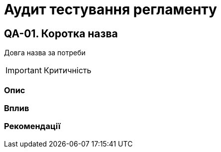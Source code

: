 = Аудит тестування регламенту

== QA-01. Коротка назва
Довга назва за потреби

IMPORTANT: Критичність

=== Опис

=== Вплив

=== Рекомендації